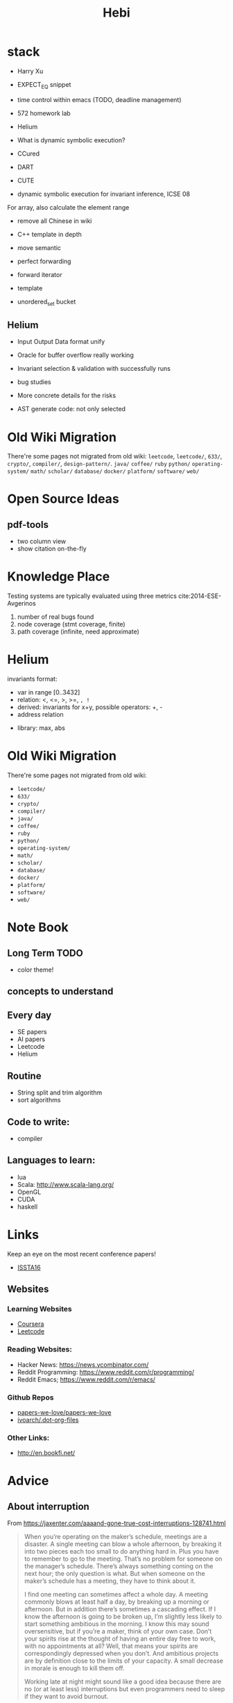 #+TITLE: Hebi

* stack
- Harry Xu
- EXPECT_EQ snippet

- time control within emacs (TODO, deadline management)
- 572 homework lab

- Helium
- What is dynamic symbolic execution?
- CCured
- DART
- CUTE
- dynamic symbolic execution for invariant inference, ICSE 08

For array, also calculate the element range


- remove all Chinese in wiki

- C++ template in depth
- move semantic
- perfect forwarding
- forward iterator
- template
- unordered_set bucket

** Helium

- Input Output Data format unify
- Oracle for buffer overflow really working

- Invariant selection & validation with successfully runs
- bug studies
- More concrete details for the risks

- AST generate code: not only selected



* Old Wiki Migration
There're some pages not migrated from old wiki:
=leetcode=, =leetcode/=, =633/=, =crypto/=, =compiler/=,
=design-pattern/=.
=java/=
=coffee/=
=ruby=
=python/=
=operating-system/=
=math/=
=scholar/=
=database/=
=docker/=
=platform/=
=software/=
=web/=

#+BEGIN_HTML html
<blockquote id="quote">
</blockquote>

<script>
var i = Math.round(Math.random()*100);
var quotes = [
"你一出场别人都显得不过如此",
"你必须非常努力，才能看起来毫不费力",
"我命由我不由天",
"好运对爱笑的人情有独钟",
"成功路上，非死即伤，但别妄想我举手投降",
"我的影子想要去飞翔,我的人还在地上",
"我的脚步想要去流浪,我的心却想靠航"
];
document.getElementById("quote").innerHTML = quotes[i % quotes.length];
</script>
#+END_HTML

* Open Source Ideas
** pdf-tools
- two column view
- show citation on-the-fly

* Knowledge Place
Testing systems are typically evaluated using three metrics cite:2014-ESE-Avgerinos
1. number of real bugs found
2. node coverage (stmt coverage, finite)
3. path coverage (infinite, need approximate)


* Helium
invariants format:
- var in range [0..3432]
- relation: <, <=, >, >=, =, !=
- derived: invariants for x+y, possible operators: +, -
- address relation


- library: max, abs





* Old Wiki Migration
There're some pages not migrated from old wiki:
- =leetcode/=
- =633/=
- =crypto/=
- =compiler/=
- =java/=
- =coffee/=
- =ruby=
- =python/=
- =operating-system/=
- =math/=
- =scholar/=
- =database/=
- =docker/=
- =platform/=
- =software/=
- =web/=


* Note Book

** Long Term TODO
- color theme!

** concepts to understand

** Every day
- SE papers
- AI papers
- Leetcode
- Helium

** Routine
- String split and trim algorithm
- sort algorithms

** Code to write:
- compiler


** Languages to learn:
- lua
- Scala: http://www.scala-lang.org/
- OpenGL
- CUDA
- haskell

* Links

Keep an eye on the most recent conference papers!
- [[https://issta2016.cispa.saarland/program/][ISSTA16]]

** Websites
*** Learning Websites
- [[https://www.coursera.org/][Coursera]]
- [[https://leetcode.com/][Leetcode]]

*** Reading Websites:
- Hacker News: https://news.ycombinator.com/
- Reddit Programming: https://www.reddit.com/r/programming/
- Reddit Emacs; https://www.reddit.com/r/emacs/

*** Github Repos
- [[https://github.com/papers-we-love/papers-we-love][papers-we-love/papers-we-love]]
- [[https://github.com/ivoarch/.dot-org-files][ivoarch/.dot-org-files]]

*** Other Links:
- http://en.bookfi.net/

* Advice
** About interruption
From https://jaxenter.com/aaaand-gone-true-cost-interruptions-128741.html
#+BEGIN_QUOTE
When you’re operating on the maker’s schedule, meetings are a disaster.
A single meeting can blow a whole afternoon, by breaking it into two pieces each too small to do anything hard in.
Plus you have to remember to go to the meeting. That’s no problem for someone on the manager’s schedule.
There’s always something coming on the next hour; the only question is what.
But when someone on the maker’s schedule has a meeting, they have to think about it.

I find one meeting can sometimes affect a whole day.
A meeting commonly blows at least half a day, by breaking up a morning or afternoon.
But in addition there’s sometimes a cascading effect.
If I know the afternoon is going to be broken up, I’m slightly less likely to start something ambitious in the morning.
I know this may sound oversensitive, but if you’re a maker, think of your own case.
Don’t your spirits rise at the thought of having an entire day free to work, with no appointments at all? Well, that means your spirits are correspondingly depressed when you don’t.
And ambitious projects are by definition close to the limits of your capacity. A small decrease in morale is enough to kill them off.

Working late at night might sound like a good idea because there are no (or at least less) interruptions but even programmers need to sleep if they want to avoid burnout.
#+END_QUOTE


From https://www.reddit.com/r/programming/comments/4zp5dt/the_true_cost_of_interruptions_game_developer/:

#+BEGIN_QUOTE
Developers don't try to do hard things when an interruption is impending.

Honestly it's one reason I like instant messaging, whether individual or in a group conversation (IRC, Slack, etc.).
I can see a notification out of the corner of my eye, but it doesn't have the same urgency to respond as, say, a phone call.
At a minimum it lets me complete the thought (e.g. finish writing a paragraph) before I look at the message.

It's also a reason to appreciate working remotely. Nobody "just happens to stop by my desk."
#+END_QUOTE

bibliography:/home/hebi/github/bibliography/hebi.bib

* Task Log
- 572 homework 2
